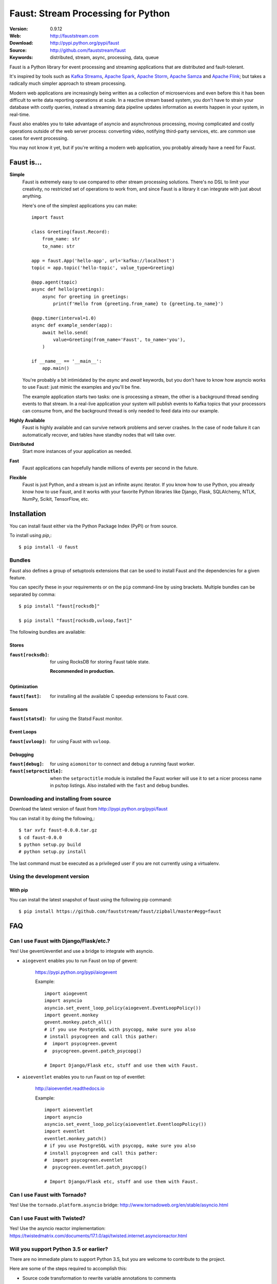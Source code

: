 =====================================================================
 Faust: Stream Processing for Python
=====================================================================

|build-status| |license| |wheel| |pyversion| |pyimp|

:Version: 0.9.12
:Web: http://fauststream.com
:Download: http://pypi.python.org/pypi/faust
:Source: http://github.com/fauststream/faust
:Keywords: distributed, stream, async, processing, data, queue

Faust is a Python library for event processing and streaming applications
that are distributed and fault-tolerant.

It's inspired by tools such as `Kafka Streams`_, `Apache Spark`_,
`Apache Storm`_, `Apache Samza`_ and `Apache Flink`_; but takes
a radically much simpler approach to stream processing.

Modern web applications are increasingly being written as a collection
of microservices and even before this it has been difficult to write
data reporting operations at scale.  In a reactive stream based system,
you don't have to strain your database with costly queries, instead a streaming
data pipeline updates information as events happen in your system, in real-time.

Faust also enables you to take advantage of asyncio and asynchronous
processing, moving complicated and costly operations outside
of the web server process: converting video, notifying third-party services,
etc. are common use cases for event processing.

You may not know it yet, but if you're writing a modern web application,
you probably already have a need for Faust.

.. _`Kafka Streams`: https://kafka.apache.org/documentation/streams
.. _`Apache Spark`: http://spark.apache.org
.. _`Apache Storm`: http://storm.apache.org
.. _`Apache Flink`: http://flink.apache.org
.. _`Apache Samza`: http://samza.apache.org

Faust is...
==========================

**Simple**
    Faust is extremely easy to use compared to other stream processing
    solutions.  There's no DSL to limit your creativity, no restricted
    set of operations to work from, and since Faust is a library it can
    integrate with just about anything.

    Here's one of the simplest applications you can make::

        import faust

        class Greeting(faust.Record):
            from_name: str
            to_name: str

        app = faust.App('hello-app', url='kafka://localhost')
        topic = app.topic('hello-topic', value_type=Greeting)

        @app.agent(topic)
        async def hello(greetings):
            async for greeting in greetings:
                print(f'Hello from {greeting.from_name} to {greeting.to_name}')

        @app.timer(interval=1.0)
        async def example_sender(app):
            await hello.send(
                value=Greeting(from_name='Faust', to_name='you'),
            )

        if __name__ == '__main__':
            app.main()

    You're probably a bit intimidated by the `async` and `await` keywords,
    but you don't have to know how asyncio works to use
    Faust: just mimic the examples and you'll be fine.

    The example application starts two tasks: one is processing a stream,
    the other is a background thread sending events to that stream.
    In a real-live application your system will publish
    events to Kafka topics that your processors can consume from,
    and the background thread is only needed to feed data into our
    example.

**Highly Available**
    Faust is highly available and can survive network problems and server
    crashes.  In the case of node failure it can automatically recover,
    and tables have standby nodes that will take over.

**Distributed**
    Start more instances of your application as needed.

**Fast**
    Faust applications can hopefully handle millions of events per second
    in the future.

**Flexible**
    Faust is just Python, and a stream is just an infinite async iterator.
    If you know how to use Python, you already know how to use Faust,
    and it works with your favorite Python libraries like Django, Flask,
    SQLAlchemy, NTLK, NumPy, Scikit, TensorFlow, etc.

.. _installation:

Installation
============

You can install faust either via the Python Package Index (PyPI)
or from source.

To install using `pip`,::

    $ pip install -U faust

.. _bundles:

Bundles
-------

Faust also defines a group of setuptools extensions that can be used
to install Faust and the dependencies for a given feature.

You can specify these in your requirements or on the ``pip``
command-line by using brackets. Multiple bundles can be separated by comma:

::


    $ pip install "faust[rocksdb]"

    $ pip install "faust[rocksdb,uvloop,fast]"

The following bundles are available:

Stores
~~~~~~

:``faust[rocksdb]``:
    for using RocksDB for storing Faust table state.

    **Recommended in production.**

Optimization
~~~~~~~~~~~~

:``faust[fast]``:
    for installing all the available C speedup extensions to Faust core.

Sensors
~~~~~~~

:``faust[statsd]``:
    for using the Statsd Faust monitor.

Event Loops
~~~~~~~~~~~

:``faust[uvloop]``:
    for using Faust with ``uvloop``.

Debugging
~~~~~~~~~

:``faust[debug]``:
    for using ``aiomonitor`` to connect and debug a running faust worker.

:``faust[setproctitle]``:
    when the ``setproctitle`` module is installed the Faust worker will
    use it to set a nicer process name in ps/top listings.  Also installed
    with the ``fast`` and ``debug`` bundles.

.. _installing-from-source:

Downloading and installing from source
--------------------------------------

Download the latest version of faust from
http://pypi.python.org/pypi/faust

You can install it by doing the following,::

    $ tar xvfz faust-0.0.0.tar.gz
    $ cd faust-0.0.0
    $ python setup.py build
    # python setup.py install

The last command must be executed as a privileged user if
you are not currently using a virtualenv.

.. _installing-from-git:

Using the development version
-----------------------------

With pip
~~~~~~~~

You can install the latest snapshot of faust using the following
pip command::

    $ pip install https://github.com/fauststream/faust/zipball/master#egg=faust

FAQ
===

Can I use Faust with Django/Flask/etc.?
---------------------------------------

Yes! Use gevent/eventlet and use a bridge to integrate with asyncio.

- ``aiogevent`` enables you to run Faust on top of gevent:

    https://pypi.python.org/pypi/aiogevent

    Example::

        import aiogevent
        import asyncio
        asyncio.set_event_loop_policy(aiogevent.EventLoopPolicy())
        import gevent.monkey
        gevent.monkey.patch_all()
        # if you use PostgreSQL with psycopg, make sure you also
        # install psycogreen and call this pather:
        #  import psycogreen.gevent
        #  psycogreen.gevent.patch_psycopg()

        # Import Django/Flask etc, stuff and use them with Faust.

- ``aioeventlet`` enables you to run Faust on top of eventlet:

    http://aioeventlet.readthedocs.io

    Example::

        import aioeventlet
        import asyncio
        asyncio.set_event_loop_policy(aioeventlet.EventloopPolicy())
        import eventlet
        eventlet.monkey_patch()
        # if you use PostgreSQL with psycopg, make sure you also
        # install psycogreen and call this pather:
        #  import psycogreen.eventlet
        #  psycogreen.eventlet.patch_psycopg()

        # Import Django/Flask etc, stuff and use them with Faust.

Can I use Faust with Tornado?
-----------------------------

Yes! Use the ``tornado.platform.asyncio`` bridge:
http://www.tornadoweb.org/en/stable/asyncio.html

Can I use Faust with Twisted?
-----------------------------

Yes! Use the asyncio reactor implementation:
https://twistedmatrix.com/documents/17.1.0/api/twisted.internet.asyncioreactor.html

Will you support Python 3.5 or earlier?
---------------------------------------

There are no immediate plans to support Python 3.5, but you are welcome to
contribute to the project.

Here are some of the steps required to accomplish this:

- Source code transformation to rewrite variable annotations to comments

  for example, the code::

        class Point:
            x: int = 0
            y: int = 0

   must be rewritten into::

        class Point:
            x = 0  # type: int
            y = 0  # type: int

- Source code transformation to rewrite async functions

    for example, the code::

        async def foo():
            await asyncio.sleep(1.0)

    must be rewritten into::

        @coroutine
        def foo():
            yield from asyncio.sleep(1.0)

Will you support Python 2?
--------------------------

There are no plans to support Python 2, but you are welcome to contribute to
the project (details in question above is relevant also for Python 2).

.. _getting-help:

Getting Help
============

.. _mailing-list:

Mailing list
------------

For discussions about the usage, development, and future of Faust,
please join the `faust-users`_ mailing list.

.. _`faust-users`: https://groups.google.com/group/faust-users/

.. _slack-channel:

Slack
-----

Come chat with us on Slack:

https://fauststream.slack.com

.. _bug-tracker:

Bug tracker
===========

If you have any suggestions, bug reports, or annoyances please report them
to our issue tracker at https://github.com/fauststream/faust/issues/

.. _wiki:

Wiki
====

https://wiki.github.com/fauststream/faust/

.. _contributing-short:

Contributing
============

Development of `faust` happens at GitHub: https://github.com/fauststream/faust

You're highly encouraged to participate in the development
of `faust`.

Be sure to also read the `Contributing to Faust`_ section in the
documentation.

.. _`Contributing to Faust`:
    http://docs.fauststream.com/en/master/contributing.html

.. _license:

License
=======

This software is licensed under the `New BSD License`. See the ``LICENSE``
file in the top distribution directory for the full license text.

.. # vim: syntax=rst expandtab tabstop=4 shiftwidth=4 shiftround

Code of Conduct
===============

Everyone interacting in the project's codebases, issue trackers, chat rooms,
and mailing lists is expected to follow the Faust Code of Conduct.

As contributors and maintainers of these projects, and in the interest of fostering
an open and welcoming community, we pledge to respect all people who contribute
through reporting issues, posting feature requests, updating documentation,
submitting pull requests or patches, and other activities.

We are committed to making participation in these projects a harassment-free
experience for everyone, regardless of level of experience, gender,
gender identity and expression, sexual orientation, disability,
personal appearance, body size, race, ethnicity, age,
religion, or nationality.

Examples of unacceptable behavior by participants include:

* The use of sexualized language or imagery
* Personal attacks
* Trolling or insulting/derogatory comments
* Public or private harassment
* Publishing other's private information, such as physical
  or electronic addresses, without explicit permission
* Other unethical or unprofessional conduct.

Project maintainers have the right and responsibility to remove, edit, or reject
comments, commits, code, wiki edits, issues, and other contributions that are
not aligned to this Code of Conduct. By adopting this Code of Conduct,
project maintainers commit themselves to fairly and consistently applying
these principles to every aspect of managing this project. Project maintainers
who do not follow or enforce the Code of Conduct may be permanently removed from
the project team.

This code of conduct applies both within project spaces and in public spaces
when an individual is representing the project or its community.

Instances of abusive, harassing, or otherwise unacceptable behavior may be
reported by opening an issue or contacting one or more of the project maintainers.

This Code of Conduct is adapted from the Contributor Covenant,
version 1.2.0 available at http://contributor-covenant.org/version/1/2/0/.

.. |build-status| image:: https://secure.travis-ci.org/fauststream/faust.png?branch=master
    :alt: Build status
    :target: https://travis-ci.org/fauststream/faust

.. |license| image:: https://img.shields.io/pypi/l/faust.svg
    :alt: BSD License
    :target: https://opensource.org/licenses/BSD-3-Clause

.. |wheel| image:: https://img.shields.io/pypi/wheel/faust.svg
    :alt: faust can be installed via wheel
    :target: http://pypi.python.org/pypi/faust/

.. |pyversion| image:: https://img.shields.io/pypi/pyversions/faust.svg
    :alt: Supported Python versions.
    :target: http://pypi.python.org/pypi/faust/

.. |pyimp| image:: https://img.shields.io/pypi/implementation/faust.svg
    :alt: Support Python implementations.
    :target: http://pypi.python.org/pypi/faust/

